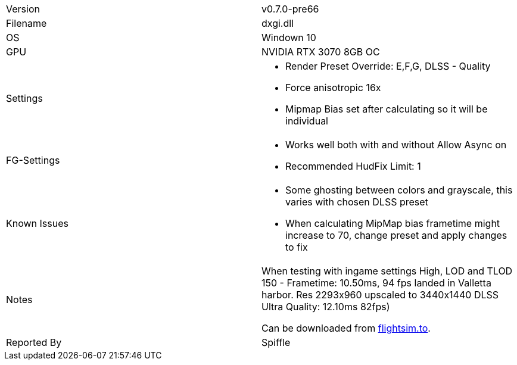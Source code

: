 [cols="1,1"]
|===
|Version
|v0.7.0-pre66

|Filename
|dxgi.dll

|OS
|Windown 10

|GPU
|NVIDIA RTX 3070 8GB OC

|Settings
a|* Render Preset Override: E,F,G, DLSS - Quality
* Force anisotropic 16x
* Mipmap Bias set after calculating so it will  be individual

|FG-Settings
a|* Works well both with and without Allow Async on
* Recommended HudFix Limit: 1

|Known Issues
a|* Some ghosting between colors and grayscale, this varies with chosen DLSS preset
* When calculating MipMap bias frametime might increase to 70, change preset and apply changes to fix

|Notes
a|When testing with ingame settings High, LOD and TLOD 150 - Frametime: 10.50ms, 94 fps landed in Valletta harbor. Res 2293x960 upscaled to 3440x1440  DLSS Ultra Quality: 12.10ms 82fps)

Can be downloaded from link:https://flightsim.to/file/85872/optiscaler-framegeneration-and-dlss-preset-change-on-the-fly[flightsim.to].

|Reported By
|Spiffle
|=== 